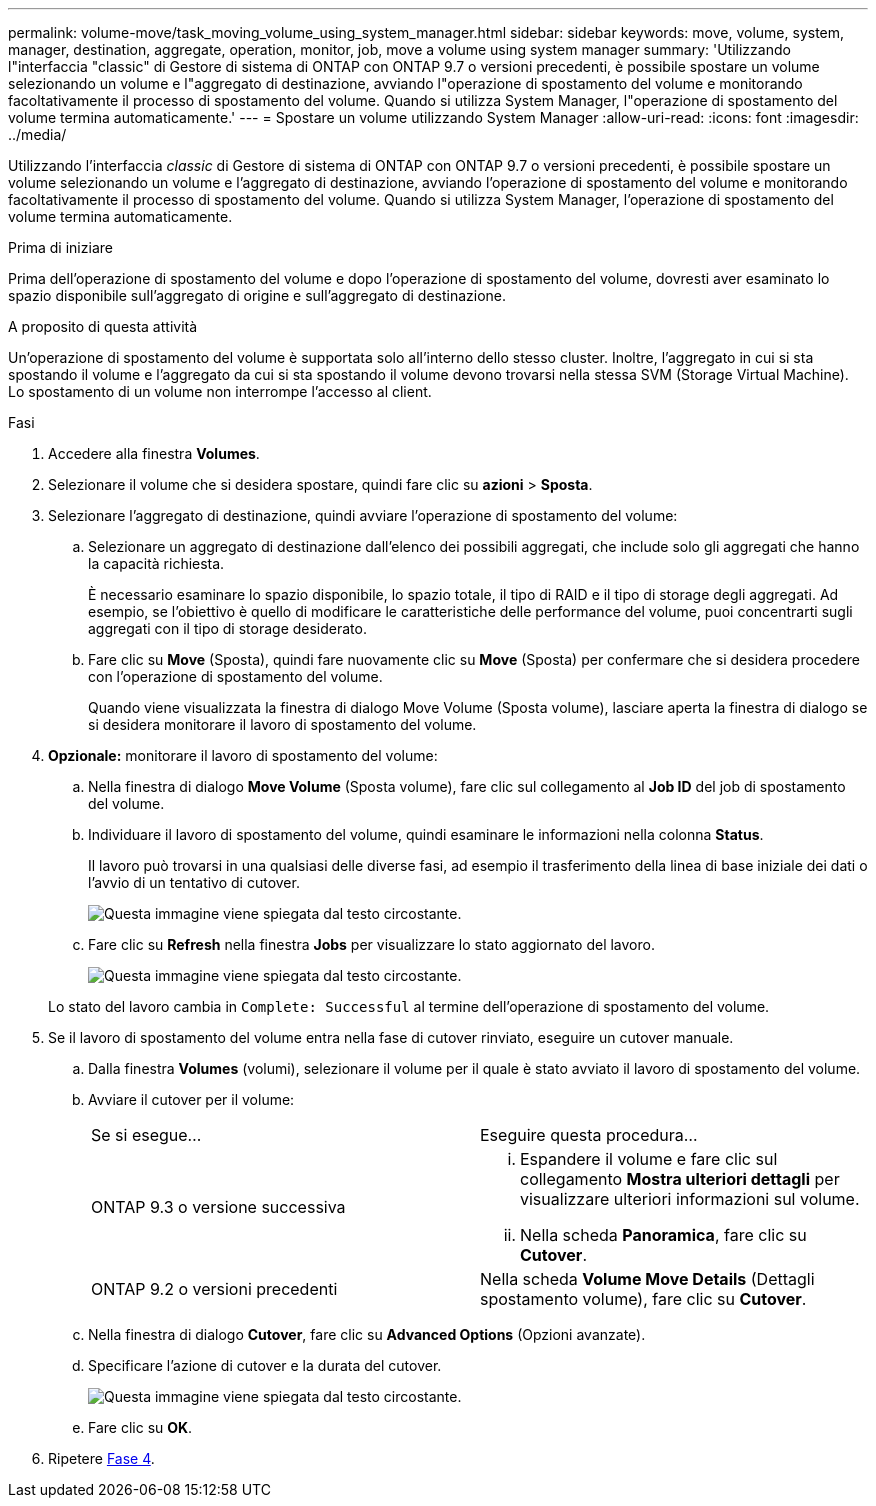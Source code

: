 ---
permalink: volume-move/task_moving_volume_using_system_manager.html 
sidebar: sidebar 
keywords: move, volume, system, manager, destination, aggregate, operation, monitor, job, move a volume using system manager 
summary: 'Utilizzando l"interfaccia "classic" di Gestore di sistema di ONTAP con ONTAP 9.7 o versioni precedenti, è possibile spostare un volume selezionando un volume e l"aggregato di destinazione, avviando l"operazione di spostamento del volume e monitorando facoltativamente il processo di spostamento del volume. Quando si utilizza System Manager, l"operazione di spostamento del volume termina automaticamente.' 
---
= Spostare un volume utilizzando System Manager
:allow-uri-read: 
:icons: font
:imagesdir: ../media/


[role="lead"]
Utilizzando l'interfaccia _classic_ di Gestore di sistema di ONTAP con ONTAP 9.7 o versioni precedenti, è possibile spostare un volume selezionando un volume e l'aggregato di destinazione, avviando l'operazione di spostamento del volume e monitorando facoltativamente il processo di spostamento del volume. Quando si utilizza System Manager, l'operazione di spostamento del volume termina automaticamente.

.Prima di iniziare
Prima dell'operazione di spostamento del volume e dopo l'operazione di spostamento del volume, dovresti aver esaminato lo spazio disponibile sull'aggregato di origine e sull'aggregato di destinazione.

.A proposito di questa attività
Un'operazione di spostamento del volume è supportata solo all'interno dello stesso cluster. Inoltre, l'aggregato in cui si sta spostando il volume e l'aggregato da cui si sta spostando il volume devono trovarsi nella stessa SVM (Storage Virtual Machine). Lo spostamento di un volume non interrompe l'accesso al client.

.Fasi
. Accedere alla finestra *Volumes*.
. Selezionare il volume che si desidera spostare, quindi fare clic su *azioni* > *Sposta*.
. Selezionare l'aggregato di destinazione, quindi avviare l'operazione di spostamento del volume:
+
.. Selezionare un aggregato di destinazione dall'elenco dei possibili aggregati, che include solo gli aggregati che hanno la capacità richiesta.
+
È necessario esaminare lo spazio disponibile, lo spazio totale, il tipo di RAID e il tipo di storage degli aggregati. Ad esempio, se l'obiettivo è quello di modificare le caratteristiche delle performance del volume, puoi concentrarti sugli aggregati con il tipo di storage desiderato.

.. Fare clic su *Move* (Sposta), quindi fare nuovamente clic su *Move* (Sposta) per confermare che si desidera procedere con l'operazione di spostamento del volume.
+
Quando viene visualizzata la finestra di dialogo Move Volume (Sposta volume), lasciare aperta la finestra di dialogo se si desidera monitorare il lavoro di spostamento del volume.



. *Opzionale:* [[step4-monitor]]monitorare il lavoro di spostamento del volume:
+
.. Nella finestra di dialogo *Move Volume* (Sposta volume), fare clic sul collegamento al *Job ID* del job di spostamento del volume.
.. Individuare il lavoro di spostamento del volume, quindi esaminare le informazioni nella colonna *Status*.
+
Il lavoro può trovarsi in una qualsiasi delle diverse fasi, ad esempio il trasferimento della linea di base iniziale dei dati o l'avvio di un tentativo di cutover.

+
image::../media/volume_move_3_job_cutover.gif[Questa immagine viene spiegata dal testo circostante.]

.. Fare clic su *Refresh* nella finestra *Jobs* per visualizzare lo stato aggiornato del lavoro.
+
image::../media/volume_move_4_job_is_successful.gif[Questa immagine viene spiegata dal testo circostante.]

+
Lo stato del lavoro cambia in `Complete: Successful` al termine dell'operazione di spostamento del volume.



. Se il lavoro di spostamento del volume entra nella fase di cutover rinviato, eseguire un cutover manuale.
+
.. Dalla finestra *Volumes* (volumi), selezionare il volume per il quale è stato avviato il lavoro di spostamento del volume.
.. Avviare il cutover per il volume:
+
|===


| Se si esegue... | Eseguire questa procedura... 


 a| 
ONTAP 9.3 o versione successiva
 a| 
... Espandere il volume e fare clic sul collegamento *Mostra ulteriori dettagli* per visualizzare ulteriori informazioni sul volume.
... Nella scheda *Panoramica*, fare clic su *Cutover*.




 a| 
ONTAP 9.2 o versioni precedenti
 a| 
Nella scheda *Volume Move Details* (Dettagli spostamento volume), fare clic su *Cutover*.

|===
.. Nella finestra di dialogo *Cutover*, fare clic su *Advanced Options* (Opzioni avanzate).
.. Specificare l'azione di cutover e la durata del cutover.
+
image::../media/vol_move_cutover.gif[Questa immagine viene spiegata dal testo circostante.]

.. Fare clic su *OK*.


. Ripetere <<step4-monitor,Fase 4>>.

